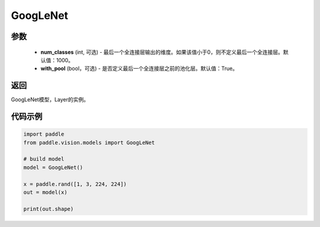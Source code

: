 .. _cn_api_paddle_vision_models_GoogLeNet:

GoogLeNet
-------------------------------

.. py:function:: paddle.vision.models.GoogLeNet(num_classes=1000, with_pool=True)

 GoogLeNet（Inception v1）模型，来自论文 `"Going Deeper with Convolutions" <https://arxiv.org/pdf/1409.4842.pdf>`_ 。

参数
:::::::::
  - **num_classes** (int, 可选) - 最后一个全连接层输出的维度。如果该值小于0，则不定义最后一个全连接层。默认值：1000。
  - **with_pool** (bool，可选) - 是否定义最后一个全连接层之前的池化层。默认值：True。

返回
:::::::::
GoogLeNet模型，Layer的实例。

代码示例
:::::::::
.. code-block:: python

    import paddle
    from paddle.vision.models import GoogLeNet

    # build model
    model = GoogLeNet()

    x = paddle.rand([1, 3, 224, 224])
    out = model(x)

    print(out.shape)
